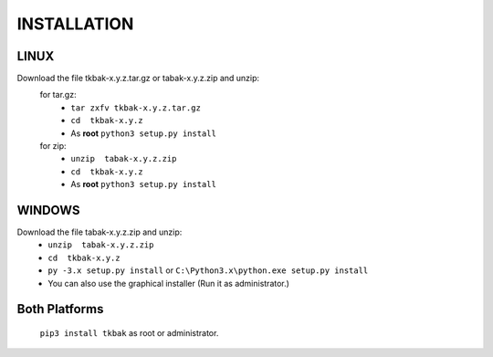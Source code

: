 ============
INSTALLATION
============


LINUX
-----

Download the file tkbak-x.y.z.tar.gz or tabak-x.y.z.zip and unzip:
    for tar.gz:
        - ``tar zxfv tkbak-x.y.z.tar.gz``
        - ``cd  tkbak-x.y.z``
        - As **root** ``python3 setup.py install``

    for zip:
        - ``unzip  tabak-x.y.z.zip``
        - ``cd  tkbak-x.y.z``
        - As **root** ``python3 setup.py install``


WINDOWS
-------

Download the file tabak-x.y.z.zip and unzip:
        - ``unzip  tabak-x.y.z.zip``
        - ``cd  tkbak-x.y.z``
        - ``py -3.x setup.py install`` or ``C:\Python3.x\python.exe setup.py install``
        - You can also use the graphical installer (Run it as administrator.)


Both Platforms
--------------

    ``pip3 install tkbak``  as root or administrator. 
